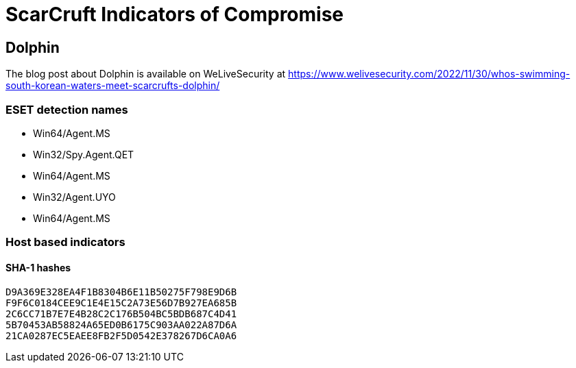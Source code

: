 = ScarCruft Indicators of Compromise

== Dolphin

The blog post about Dolphin is available on WeLiveSecurity at
https://www.welivesecurity.com/2022/11/30/whos-swimming-south-korean-waters-meet-scarcrufts-dolphin/

=== ESET detection names

- Win64/Agent.MS
- Win32/Spy.Agent.QET
- Win64/Agent.MS
- Win32/Agent.UYO
- Win64/Agent.MS

=== Host based indicators

==== SHA-1 hashes

----
D9A369E328EA4F1B8304B6E11B50275F798E9D6B
F9F6C0184CEE9C1E4E15C2A73E56D7B927EA685B
2C6CC71B7E7E4B28C2C176B504BC5BDB687C4D41
5B70453AB58824A65ED0B6175C903AA022A87D6A
21CA0287EC5EAEE8FB2F5D0542E378267D6CA0A6
----
